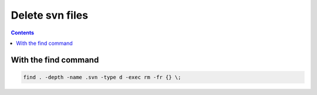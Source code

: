 ﻿
.. index::
   pair: CLI ; delete svn files


.. _cli_delete_files:

=================
Delete svn files
=================

.. contents::
   :depth: 3


With the find command 
=================================

.. code-block:: bash

    find . -depth -name .svn -type d -exec rm -fr {} \;






















